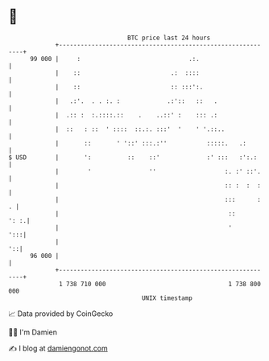 * 👋

#+begin_example
                                    BTC price last 24 hours                    
                +------------------------------------------------------------+ 
         99 000 |     :                              .:.                     | 
                |    ::                         .:  ::::                     | 
                |    ::                         :: :::':.                    | 
                |   .:'.  . . :. :             .:'::   ::   .                | 
                |  .:: :  :.::::.::    .    ..::' :    ::: .:                | 
                |  ::   : ::  ' ::::  ::.:. :::'  '    ' '.::..              | 
                |       ::       ' '::' :::.:''           :::::.   .:        | 
   $ USD        |       ':          ::    ::'             :' :::   :':.:     | 
                |        '                ''                   :. :' ::'.    | 
                |                                              :: :  :  :    | 
                |                                              :::      :  . | 
                |                                               ::      ': :.| 
                |                                               '        ':::| 
                |                                                         '::| 
         96 000 |                                                            | 
                +------------------------------------------------------------+ 
                 1 738 710 000                                  1 738 800 000  
                                        UNIX timestamp                         
#+end_example
📈 Data provided by CoinGecko

🧑‍💻 I'm Damien

✍️ I blog at [[https://www.damiengonot.com][damiengonot.com]]
